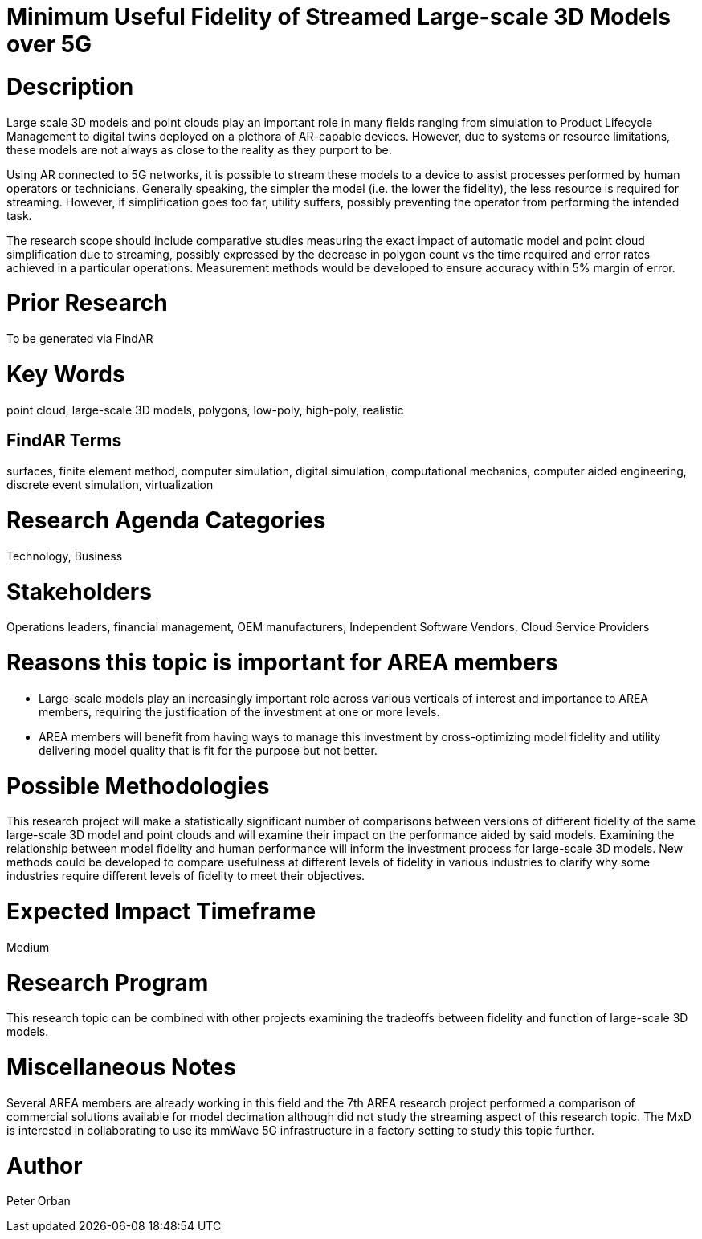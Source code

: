 [[ra-Usimulation3-streaming]]

# Minimum Useful Fidelity of Streamed Large-scale 3D Models over 5G

# Description
Large scale 3D models and point clouds play an important role in many fields ranging from simulation to Product Lifecycle Management to digital twins deployed on a plethora of AR-capable devices. However, due to systems or resource limitations, these models are not always as close to the reality as they purport to be.

Using AR connected to 5G networks, it is possible to stream these models to a device to assist processes performed by human operators or technicians. Generally speaking, the simpler the model (i.e. the lower the fidelity), the less resource is required for streaming. However, if simplification goes too far, utility suffers, possibly preventing the operator from performing the intended task.

The research scope should include comparative studies measuring the exact impact of automatic model and point cloud simplification due to streaming, possibly expressed by the decrease in polygon count vs the time required and error rates achieved in a particular operations. Measurement methods would be developed to ensure accuracy within 5% margin of error.

# Prior Research
To be generated via FindAR

# Key Words
point cloud, large-scale 3D models, polygons, low-poly, high-poly, realistic

## FindAR Terms
surfaces, finite element method, computer simulation, digital simulation, computational mechanics, computer aided engineering, discrete event simulation, virtualization

# Research Agenda Categories
Technology, Business

# Stakeholders
Operations leaders, financial management, OEM manufacturers, Independent Software Vendors, Cloud Service Providers

# Reasons this topic is important for AREA members
- Large-scale models play an increasingly important role across various verticals of interest and importance to AREA members, requiring the justification of the investment at one or more levels.
- AREA members will benefit from having ways to manage this investment by cross-optimizing model fidelity and utility delivering model quality that is fit for the purpose but not better.

# Possible Methodologies
This research project will make a statistically significant number of comparisons between versions of different fidelity of the same large-scale 3D model and point clouds and will examine their impact on the performance aided by said models. Examining the relationship between model fidelity and human performance will inform the investment process for large-scale 3D models. New methods could be developed to compare usefulness at different levels of fidelity in various industries to clarify why some industries require different levels of fidelity to meet their objectives.

# Expected Impact Timeframe
Medium

# Research Program
This research topic can be combined with other projects examining the tradeoffs between fidelity and function of large-scale 3D models.

# Miscellaneous Notes
Several AREA members are already working in this field and the 7th AREA research project performed a comparison of commercial solutions available for model decimation although did not study the streaming aspect of this research topic. The MxD is interested in collaborating to use its mmWave 5G infrastructure in a factory setting to study this topic further.

# Author
Peter Orban
